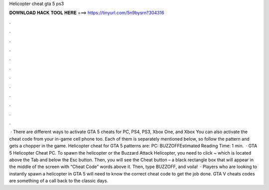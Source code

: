 Helicopter cheat gta 5 ps3

𝐃𝐎𝐖𝐍𝐋𝐎𝐀𝐃 𝐇𝐀𝐂𝐊 𝐓𝐎𝐎𝐋 𝐇𝐄𝐑𝐄 ===> https://tinyurl.com/5n9bysrn?304316

.

.

.

.

.

.

.

.

.

.

.

.

 · There are different ways to activate GTA 5 cheats for PC, PS4, PS3, Xbox One, and Xbox You can also activate the cheat code from your in-game cell phone too. Each of them is separately mentioned below, so follow the pattern and gets a chopper in the game. Helicopter cheat for GTA 5 patterns are: PC: BUZZOFFEstimated Reading Time: 1 min.  · GTA 5 Helicopter Cheat PC. To spawn the helicopter or the Buzzard Attack Helicopter, you need to click ~ which is located above the Tab and below the Esc button. Then, you will see the Cheat button – a black rectangle box that will appear in the middle of the screen with “Cheat Code” words above it. Then, type BUZZOFF, and voila!  · Players who are looking to instantly spawn a helicopter in GTA 5 will need to know the correct cheat code to get the job done. GTA V cheats codes are something of a call back to the classic days.